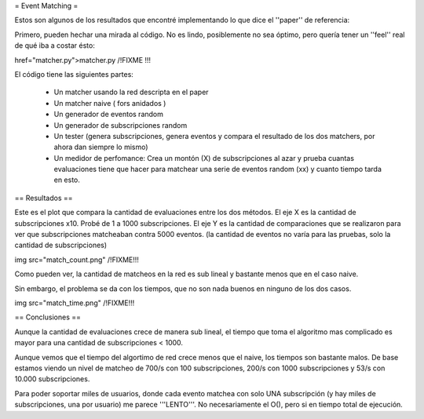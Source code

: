 = Event Matching =

Estos son algunos de los resultados que encontré implementando lo que dice el ''paper'' de referencia: 

Primero, pueden hechar una mirada al código. No es lindo, posiblemente no sea óptimo, pero quería tener un ''feel'' real de qué iba a costar ésto:

href="matcher.py">matcher.py /!\ FIXME !!!

El código tiene las siguientes partes:

 * Un matcher usando la red descripta en el paper

 * Un matcher naive  ( fors anidados )

 * Un generador de eventos random

 * Un generador de subscripciones random

 * Un tester (genera subscripciones, genera eventos y compara el resultado de los dos matchers, por ahora dan siempre lo mismo)

 * Un medidor de perfomance: Crea un montón (X) de subscripciones al azar y prueba cuantas evaluaciones tiene que hacer para matchear una serie de eventos random (xx) y cuanto tiempo tarda en esto.


== Resultados ==

Este es el plot que compara la cantidad de evaluaciones entre los dos métodos. El eje X es la cantidad de subscripciones x10. Probé de 1 a 1000 subscripciones. El eje Y es la cantidad de comparaciones que se realizaron para ver que subscripciones matcheaban contra 5000 eventos. (la cantidad de eventos no varía para las pruebas, solo la cantidad de subscripciones)

img src="match_count.png" /!\ FIXME!!!

Como pueden ver, la cantidad de matcheos en la red es sub lineal y bastante menos que en el caso naive.

Sin embargo, el problema se da con los tiempos, que no son nada buenos en ninguno de los dos casos.

img src="match_time.png" /!\ FIXME!!!


== Conclusiones ==

Aunque la cantidad de evaluaciones crece de manera sub lineal, el tiempo que toma el algoritmo mas complicado es mayor para una cantidad de subscripciones < 1000.

Aunque vemos que el tiempo del algortimo de red crece menos que el naive, los tiempos son bastante malos. De base estamos viendo un nivel de matcheo de 700/s con 100 subscripciones, 200/s con 1000 subscripciones y 53/s con 10.000 subscripciones.

Para poder soportar miles de usuarios, donde cada evento matchea con solo UNA subscripción (y hay miles de subscripciones, una por usuario) me parece '''LENTO'''. No necesariamente el O(), pero si en tiempo total de ejecución.
